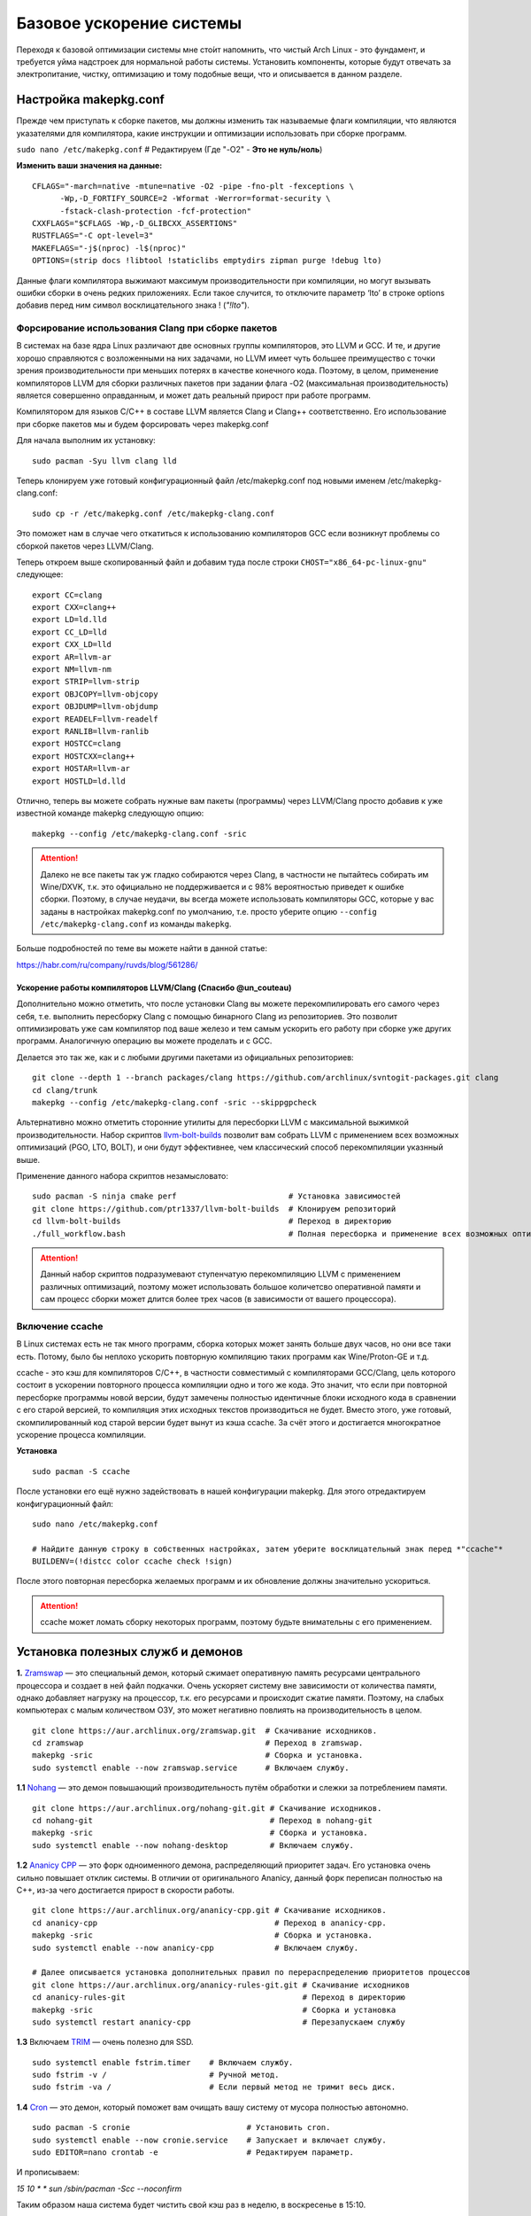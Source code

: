 .. ARU (c) 2018 - 2022, Pavel Priluckiy, Vasiliy Stelmachenok and contributors

   ARU is licensed under a
   Creative Commons Attribution-ShareAlike 4.0 International License.

   You should have received a copy of the license along with this
   work. If not, see <https://creativecommons.org/licenses/by-sa/4.0/>.

.. _generic-system-acceleration:

***************************
Базовое ускорение системы
***************************

Переходя к базовой оптимизации системы мне сто́ит напомнить, что чистый Arch Linux - это фундамент, и требуется уйма надстроек для нормальной работы системы.
Установить компоненты, которые будут отвечать за электропитание, чистку, оптимизацию и тому подобные вещи, что и описывается в данном разделе.

.. index:: makepkg-conf, native-compilation, flags, lto
.. _makepkg-conf:

======================
Настройка makepkg.conf
======================

Прежде чем приступать к сборке пакетов, мы должны изменить так называемые флаги компиляции,
что являются указателями для компилятора, какие инструкции и оптимизации использовать при сборке программ.

``sudo nano /etc/makepkg.conf`` # Редактируем (Где "-O2" - **Это не нуль/ноль**)

**Изменить ваши значения на данные:** ::

  CFLAGS="-march=native -mtune=native -O2 -pipe -fno-plt -fexceptions \
        -Wp,-D_FORTIFY_SOURCE=2 -Wformat -Werror=format-security \
        -fstack-clash-protection -fcf-protection"
  CXXFLAGS="$CFLAGS -Wp,-D_GLIBCXX_ASSERTIONS"
  RUSTFLAGS="-C opt-level=3"
  MAKEFLAGS="-j$(nproc) -l$(nproc)"
  OPTIONS=(strip docs !libtool !staticlibs emptydirs zipman purge !debug lto)

Данные флаги компилятора выжимают максимум производительности при компиляции, но могут вызывать ошибки сборки в очень редких приложениях.
Если такое случится, то отключите параметр ‘lto’ в строке options добавив перед ним символ восклицательного знака  ! (*"!lto"*).

.. index:: makepkg, clang, native-compilation, flags
.. _force-clang-usage:

------------------------------------------------------
Форсирование использования Clang при сборке пакетов
------------------------------------------------------

В системах на базе ядра Linux различают две основных группы компиляторов, это LLVM и GCC.
И те, и другие хорошо справляются с возложенными на них задачами,
но LLVM имеет чуть большее преимущество с точки зрения производительности при меньших потерях в качестве конечного кода.
Поэтому, в целом, применение компиляторов LLVM для сборки различных пакетов при задании флага -O2
(максимальная производительность) является совершенно оправданным, и может дать реальный прирост при работе программ.

Компилятором для языков C/C++ в составе LLVM является Clang и Clang++ соответственно.
Его использование при сборке пакетов мы и будем форсировать через makepkg.conf

Для начала выполним их установку::

  sudo pacman -Syu llvm clang lld

Теперь клонируем уже готовый конфигурационный файл /etc/makepkg.conf под новыми именем /etc/makepkg-clang.conf::

  sudo cp -r /etc/makepkg.conf /etc/makepkg-clang.conf

Это поможет нам в случае чего откатиться к использованию компиляторов GCC если возникнут проблемы со сборкой пакетов через LLVM/Clang.

Теперь откроем выше скопированный файл и добавим туда после строки ``CHOST="x86_64-pc-linux-gnu"`` следующее::

  export CC=clang
  export CXX=clang++
  export LD=ld.lld
  export CC_LD=lld
  export CXX_LD=lld
  export AR=llvm-ar
  export NM=llvm-nm
  export STRIP=llvm-strip
  export OBJCOPY=llvm-objcopy
  export OBJDUMP=llvm-objdump
  export READELF=llvm-readelf
  export RANLIB=llvm-ranlib
  export HOSTCC=clang
  export HOSTCXX=clang++
  export HOSTAR=llvm-ar
  export HOSTLD=ld.lld

Отлично, теперь вы можете собрать нужные вам пакеты (программы) через LLVM/Clang просто добавив к уже известной команде makepkg следующую опцию::

  makepkg --config /etc/makepkg-clang.conf -sric

.. attention:: Далеко не все пакеты так уж гладко собираются через Clang, в частности не пытайтесь собирать им Wine/DXVK,
   т.к. это официально не поддерживается и с 98% вероятностью приведет к ошибке сборки.
   Поэтому, в случае неудачи, вы всегда можете использовать компиляторы GCC, которые у вас заданы в настройках makepkg.conf по умолчанию,
   т.е. просто уберите опцию ``--config /etc/makepkg-clang.conf`` из команды ``makepkg``.

Больше подробностей по теме вы можете найти в данной статье:

https://habr.com/ru/company/ruvds/blog/561286/

.. index:: clang, native-compilation, llvm-bolt-builds, lto, pgo
.. _speeding-up-clang-llvm-compilers:

Ускорение работы компиляторов LLVM/Clang (Спасибо @un_couteau)
---------------------------------------------------------------

Дополнительно можно отметить, что после установки Clang вы можете перекомпилировать его самого через себя,
т.е. выполнить пересборку Clang с помощью бинарного Clang из репозиториев.
Это позволит оптимизировать уже сам компилятор под ваше железо и тем самым ускорить
его работу при сборке уже других программ. Аналогичную операцию вы можете проделать и с GCC.

Делается это так же, как и с любыми другими пакетами из официальных репозиториев::

  git clone --depth 1 --branch packages/clang https://github.com/archlinux/svntogit-packages.git clang
  cd clang/trunk
  makepkg --config /etc/makepkg-clang.conf -sric --skippgpcheck

Альтернативно можно отметить сторонние утилиты для пересборки LLVM с максимальной выжимкой
производительности. Набор скриптов `llvm-bolt-builds <https://github.com/ptr1337/llvm-bolt-builds>`_ позволит вам собрать LLVM с применением
всех возможных оптимизаций (PGO, LTO, BOLT), и они будут эффективнее, чем классический способ перекомпиляции указнный выше.

Применение данного набора скриптов незамысловато::

  sudo pacman -S ninja cmake perf                        # Установка зависимостей
  git clone https://github.com/ptr1337/llvm-bolt-builds  # Клонируем репозиторий
  cd llvm-bolt-builds                                    # Переход в директорию
  ./full_workflow.bash                                   # Полная пересборка и применение всех возможных оптимизаций

.. attention:: Данный набор скриптов подразумевают ступенчатую перекомпиляцию LLVM с применением различных оптимизаций,
   поэтому может использовать большое количетсво оперативной памяти и сам процесс сборки может длится более трех часов (в зависимости от вашего процессора).

.. index:: makepkg, ccache, native-compilation
.. _enabling_ccache:

-----------------------
Включение ccache
-----------------------

В Linux системах есть не так много программ, сборка которых может занять больше двух часов,
но они все таки есть. Потому, было бы неплохо ускорить повторную компиляцию таких программ как Wine/Proton-GE и т.д.

ccache - это кэш для компиляторов C/C++, в частности совместимый с компиляторами GCC/Clang,
цель которого состоит в ускорении повторного процесса компиляции одно и того же кода.
Это значит, что если при повторной пересборке программы новой версии, будут замечены полностью идентичные блоки исходного кода в сравнении с его старой версией,
то компиляция этих исходных текстов производиться не будет. Вместо этого, уже готовый, скомпилированный код старой версии будет вынут из кэша ccache.
За счёт этого и достигается многократное ускорение процесса компиляции.

**Установка** ::

  sudo pacman -S ccache

После установки его ещё нужно задействовать в нашей конфигурации makepkg.
Для этого отредактируем конфигурационный файл::

  sudo nano /etc/makepkg.conf

  # Найдите данную строку в собственных настройках, затем уберите восклицательный знак перед *"ccache"*
  BUILDENV=(!distcc color ccache check !sign)

После этого повторная пересборка желаемых программ и их обновление должны значительно ускориться.

.. attention:: ccache может ломать сборку некоторых программ, поэтому будьте внимательны с его применением.

.. index:: installation, ananicy, zram, nohang, rng-tools, haveged, trim, dbus-broker
.. _daemons-and-services:

======================================
Установка полезных служб и демонов
======================================

**1.** `Zramswap <https://aur.archlinux.org/packages/zramswap/>`_ — это специальный демон,
который сжимает оперативную память ресурсами центрального процессора и создает в ней файл подкачки.
Очень ускоряет систему вне зависимости от количества памяти, однако добавляет нагрузку на процессор, т.к. его ресурсами и происходит сжатие памяти.
Поэтому, на слабых компьютерах с малым количеством ОЗУ, это может негативно повлиять на производительность в целом. ::

  git clone https://aur.archlinux.org/zramswap.git  # Скачивание исходников.
  cd zramswap                                       # Переход в zramswap.
  makepkg -sric                                     # Сборка и установка.
  sudo systemctl enable --now zramswap.service      # Включаем службу.

**1.1** `Nohang <https://github.com/hakavlad/nohang>`_  — это демон повышающий производительность путём обработки и слежки за потреблением памяти. ::

  git clone https://aur.archlinux.org/nohang-git.git # Скачивание исходников.
  cd nohang-git                                      # Переход в nohang-git
  makepkg -sric                                      # Сборка и установка.
  sudo systemctl enable --now nohang-desktop         # Включаем службу.

**1.2** `Ananicy CPP <https://gitlab.com/ananicy-cpp/ananicy-cpp>`_ — это форк одноименного демона, распределяющий приоритет задач. Его установка очень сильно повышает отклик системы. В отличии от оригинального Ananicy, данный форк переписан полностью на C++, из-за чего достигается прирост в скорости работы. ::

  git clone https://aur.archlinux.org/ananicy-cpp.git # Скачивание исходников.
  cd ananicy-cpp                                      # Переход в ananicy-cpp.
  makepkg -sric                                       # Сборка и установка.
  sudo systemctl enable --now ananicy-cpp             # Включаем службу.
  
  # Далее описывается установка дополнительных правил по перераспределению приоритетов процессов
  git clone https://aur.archlinux.org/ananicy-rules-git.git # Скачивание исходников
  cd ananicy-rules-git                                      # Переход в директорию
  makepkg -sric                                             # Сборка и установка
  sudo systemctl restart ananicy-cpp                        # Перезапускаем службу  

**1.3** Включаем `TRIM <https://ru.wikipedia.org/wiki/Trim_(команда_для_накопителей)>`_ — очень полезно для SSD. ::

  sudo systemctl enable fstrim.timer    # Включаем службу.
  sudo fstrim -v /                      # Ручной метод.
  sudo fstrim -va /                     # Если первый метод не тримит весь диск.

**1.4** `Сron <https://wiki.archlinux.org/title/cron>`_ — это демон, который поможет вам очищать вашу систему от мусора полностью автономно. ::

  sudo pacman -S cronie                         # Установить cron.
  sudo systemctl enable --now cronie.service    # Запускает и включает службу.
  sudo EDITOR=nano crontab -e                   # Редактируем параметр.

И прописываем:

*15 10 * * sun /sbin/pacman -Scc --noconfirm*

Таким образом наша система будет чистить свой кэш раз в неделю, в воскресенье в 15:10.

**1.5** `haveged <https://wiki.archlinux.org/title/Haveged_(Русский)>`_ - это демон, что следит за энтропией системы.
Необходим для ускорения запуска системы при высоких показателях в: *systemd-analyze blame* (Больше 1 секунды). ::

  sudo pacman -S haveged        # Установка
  sudo systemctl enable haveged # Включает и запускает службу.

**1.5.1** `rng-tools <https://wiki.archlinux.org/title/Rng-tools>`_ - демон, что также следит за энтропией системы, но в отличие от haveged уже через аппаратный таймер.
Необходим для ускорения запуска системы при высоких показателях *systemd-analyze blame* (Больше 1 секунды). ::

  sudo pacman -S rng-tools         # Установка
  sudo systemctl enable --now rngd # Включает и запускает службу.

**1.6** `dbus-broker <https://github.com/bus1/dbus-broker>`_ - Это реализация шины сообщений в соответствии со спецификацией D-Bus.
Её цель - обеспечить высокую производительность и надежность при сохранении совместимости с эталонной реализацией D-Bus.
Обеспечивает чуть более быстрое общение с видеокартой через PCIe. ::

  sudo pacman -S dbus-broker                         # Уставновка
  sudo systemctl enable --now dbus-broker.service    # Включает и запускает службу.
  sudo systemctl --global enable dbus-broker.service # Включает и запускает службу для всех пользователей.

Если у вас ещё возникает вопрос: "Что действительно нужно установить из вышеперечисленного?",
то просто посмотрите на следующую схему:

.. image:: images/generic-system-acceleration-1.png

.. index:: lowlatency, audio, pusleaudio
.. _lowlatency-audio:

=============================
Низкие задержки звука
=============================

Установите следующие пакеты для понижения задержек звука в PulseAudio,
а также удобную графическую панель управления звуком -  *pavucontrol*.

::

  sudo pacman -S jack2 pulseaudio-alsa pulseaudio-jack pavucontrol jack2-dbus realtime-privileges

.. attention:: Пакет `realtime-privileges <https://archlinux.org/packages/community/any/realtime-privileges/>`_ - лучше не устанавливать,
   он может вызвать небольшие задержки всей системы из-за усиленного воздействия на CPU, но без него звук хуже.

.. index:: installation, lowlatency, audio, pipewire
.. _pipewire-installation:

------------------------------
Новая альтернатива PulseAudio
------------------------------

`PipeWire <https://wiki.archlinux.org/title/PipeWire_(Русский)>`_ - это новая альтернатива PulseAudio,
которая призвана избавить от проблем pulse, уменьшить задержки звука и потребление памяти. ::

  sudo pacman -S jack2 pipewire pipewire-jack pipewire-alsa pavucontrol pipewire-pulse alsa-utils

.. index:: lowlatency, audio, alsa
.. _alsa:

-------------
Простая ALSA
-------------

ALSA - это тот самый звук (условно, на самом деле это звуковая подсистема ядра),
который идёт напрямую из ядра и является самым быстрым,
так как не вынужден проходить множество программных прослоек и микширование. ::

  sudo pacman -S alsa alsa-utils alsa-firmware alsa-card-profiles alsa-plugins

Поэтому, если у вас нет потребности в микшировании каналов,
записи аудио через микрофон и вы не слушаете музыку через Bluetooth, то ALSA может вам подойти.Пакет *alsa-utils* также содержит консольный Микшер (настройка громкости), который вызывается командой alsamixer.

Вообще, выбор звукового сервера не такая уж сложная задача как вам может показаться,
достаточно взглянуть на следующую схему:

.. image:: images/generic-system-acceleration-2.png

.. index:: startup-acceleration, networkmanager, service, 
.. _startup-acceleration:

===================================================================
Ускорение загрузки системы (Отключение NetworkManager-wait-online)
===================================================================

В большинстве случаев для настройки интернет подключения вы, скорее всего, будете использовать NetworkManager,
т.к. он является в этом деле швейцарским ножом и поставляется по умолчанию.
Однако, если вы пропишите команду *systemd-analyze blame*, то узнаете, что он задерживает загрузку системы примерно на ~4 секунды.
Чтобы это исправить выполните::

  sudo systemctl mask NetworkManager-wait-online.service

.. index:: startup-acceleration, hdd, lz4, mkinitcpio
.. _speed-up-hdd-startup:

------------------------------------------------------------------------
Ускорение загрузки ядра на HDD накопителях (*Только для жестких дисков*)
------------------------------------------------------------------------

Убедитесь, что пакет `lz4 <https://archlinux.org/packages/core/x86_64/lz4/>`_ установлен::

  sudo pacman -S lz4

Отредактируйте файл:::

  sudo nano /etc/mkinitcpio.conf

Теперь выполните следующие действия:

-  Добавьте *lz4 lz4_compress* в массив *MODULES* (ограничен скобками)
-  Раскомментируйте или добавьте строку с надписью *COMPRESSION="lz4"*
-  Добавьте строку если её нет -  *COMPRESSION_OPTIONS="-9"*
-  Добавите *shutdown* в массив *HOOKS* (ограничен скобками)

Это ускорит загрузку системы на слабых жёстких дисках благодаря более подходящему методу сжатия образов ядра.

.. index:: pacman, settings, parallel-downloading
.. _parallel-downloading:

=============================================
Одновременная загрузка двух и более пакетов
=============================================

Начиная с шестой версии pacman поддерживает параллельную загрузку пакетов.
Чтобы её включить отредактируйте */etc/pacman.conf*::

  sudo nano /etc/pacman.conf # Раскомментируйте строчку ниже

  # Где 4 - количество пакетов для одновременной загрузки
  ParallelDownloads = 4

.. index:: powerpill, parallel-downloading
.. _powerpill:

------------------------------------------------------------------
Альтернативно можно использовать powerpill (Спасибо Zee Captain)
------------------------------------------------------------------

::

  git clone https://aur.archlinux.org/powerpill.git
  cd powerpill
  makepkg -sric

После установки выполните обновление баз данных::

  sudo powerpill -Syu


======================
Твики драйверов Mesa
======================

.. index:: amd, sam, bar
.. _force_amd_sam:

--------------------------------------------------------------------------
Форсирование использования AMD SAM *(Только для опытных пользователей)*.
--------------------------------------------------------------------------

AMD Smart Acess Memory (или Resizble Bar) - это технология которая позволяет CPU получать доступ к видеопамяти в полном объеме, а не по блокам в размере 256 МБ.
Несмотря на то, что данная технология сейчас активно продвигается компанией AMD для своей новой серии видеокарт, она достаточно стара и спокойно
может быть задействована в старом поколении графических процессоров благодаря открытым драйверам Mesa/репакам от энтузиастов для Windows.
Стоит отметить, что SAM дает очень существенный буст производительности, вплоть до 10-15% просто из воздуха.

Для Linux чтобы актививроать SAM необходимо отредактировать конфигурацию DRI, дописав в конфиг следующие строки::

  nano ~/.drirc # Редактируем конфиграционный файл

  # Прописать строки ниже

  <?xml version="1.0" standalone="yes"?>
  <driconf>
    <device>
      <application name="Default">
        <option name="radeonsi_enable_sam" value="true" />
      </application>
    </device>
  </driconf>

Альтернативно её можно активировать через глобальные переменные окружения::

  sudo nano /etc/enviroment # Редактируем конфиграционный файл

  # Добавить следующие строки
  radeonsi_enable_sam=true
  # Если используете драйвер RADV
  RADV_PERFTEST=sam

Проверить работу технологии можно через команду::

  AMD_DEBUG=info glxinfo | grep smart # Должно быть smart_access_memory = 1

**Пример тестирования технологии на видеокарте старого поколения (Windows)**

https://youtu.be/tZmPi9tfLbc
